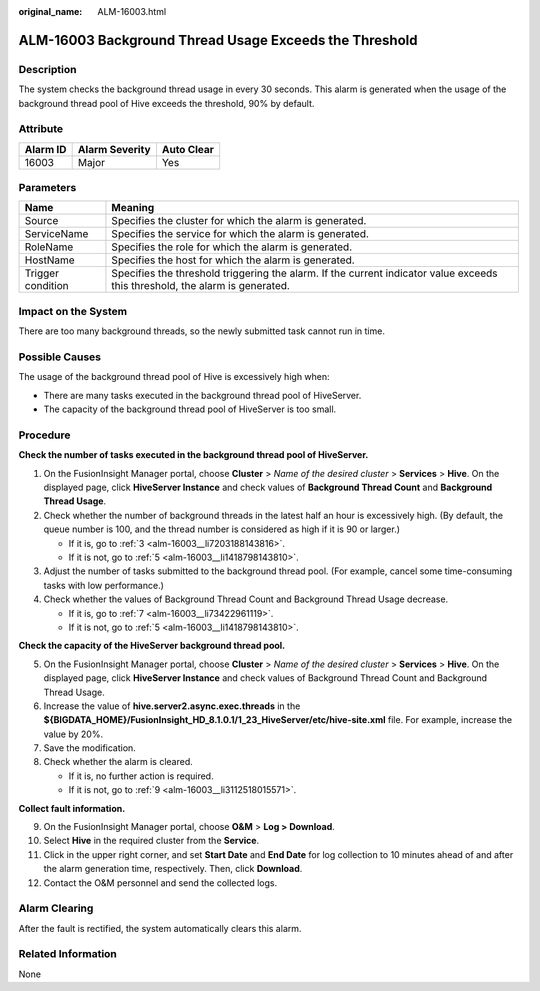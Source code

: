 :original_name: ALM-16003.html

.. _ALM-16003:

ALM-16003 Background Thread Usage Exceeds the Threshold
=======================================================

Description
-----------

The system checks the background thread usage in every 30 seconds. This alarm is generated when the usage of the background thread pool of Hive exceeds the threshold, 90% by default.

Attribute
---------

======== ============== ==========
Alarm ID Alarm Severity Auto Clear
======== ============== ==========
16003    Major          Yes
======== ============== ==========

Parameters
----------

+-------------------+------------------------------------------------------------------------------------------------------------------------------+
| Name              | Meaning                                                                                                                      |
+===================+==============================================================================================================================+
| Source            | Specifies the cluster for which the alarm is generated.                                                                      |
+-------------------+------------------------------------------------------------------------------------------------------------------------------+
| ServiceName       | Specifies the service for which the alarm is generated.                                                                      |
+-------------------+------------------------------------------------------------------------------------------------------------------------------+
| RoleName          | Specifies the role for which the alarm is generated.                                                                         |
+-------------------+------------------------------------------------------------------------------------------------------------------------------+
| HostName          | Specifies the host for which the alarm is generated.                                                                         |
+-------------------+------------------------------------------------------------------------------------------------------------------------------+
| Trigger condition | Specifies the threshold triggering the alarm. If the current indicator value exceeds this threshold, the alarm is generated. |
+-------------------+------------------------------------------------------------------------------------------------------------------------------+

Impact on the System
--------------------

There are too many background threads, so the newly submitted task cannot run in time.

Possible Causes
---------------

The usage of the background thread pool of Hive is excessively high when:

-  There are many tasks executed in the background thread pool of HiveServer.
-  The capacity of the background thread pool of HiveServer is too small.

Procedure
---------

**Check the number of tasks executed in the background thread pool of HiveServer.**

#. On the FusionInsight Manager portal, choose **Cluster** > *Name of the desired cluster* > **Services** > **Hive**. On the displayed page, click **HiveServer Instance** and check values of **Background Thread Count** and **Background Thread Usage**.

#. Check whether the number of background threads in the latest half an hour is excessively high. (By default, the queue number is 100, and the thread number is considered as high if it is 90 or larger.)

   -  If it is, go to :ref:`3 <alm-16003__li7203188143816>`.
   -  If it is not, go to :ref:`5 <alm-16003__li1418798143810>`.

#. .. _alm-16003__li7203188143816:

   Adjust the number of tasks submitted to the background thread pool. (For example, cancel some time-consuming tasks with low performance.)

#. Check whether the values of Background Thread Count and Background Thread Usage decrease.

   -  If it is, go to :ref:`7 <alm-16003__li73422961119>`.
   -  If it is not, go to :ref:`5 <alm-16003__li1418798143810>`.

**Check the capacity of the HiveServer background thread pool.**

5. .. _alm-16003__li1418798143810:

   On the FusionInsight Manager portal, choose **Cluster** > *Name of the desired cluster* > **Services** > **Hive**. On the displayed page, click **HiveServer Instance** and check values of Background Thread Count and Background Thread Usage.

6. Increase the value of **hive.server2.async.exec.threads** in the **${BIGDATA_HOME}/FusionInsight_HD\_8.1.0.1/1_23_HiveServer/etc/hive-site.xml** file. For example, increase the value by 20%.

7. .. _alm-16003__li73422961119:

   Save the modification.

8. Check whether the alarm is cleared.

   -  If it is, no further action is required.
   -  If it is not, go to :ref:`9 <alm-16003__li3112518015571>`.

**Collect fault information.**

9.  .. _alm-16003__li3112518015571:

    On the FusionInsight Manager portal, choose **O&M** > **Log > Download**.

10. Select **Hive** in the required cluster from the **Service**.

11. Click |image1| in the upper right corner, and set **Start Date** and **End Date** for log collection to 10 minutes ahead of and after the alarm generation time, respectively. Then, click **Download**.

12. Contact the O&M personnel and send the collected logs.

Alarm Clearing
--------------

After the fault is rectified, the system automatically clears this alarm.

Related Information
-------------------

None

.. |image1| image:: /_static/images/en-us_image_0000001583087477.png
